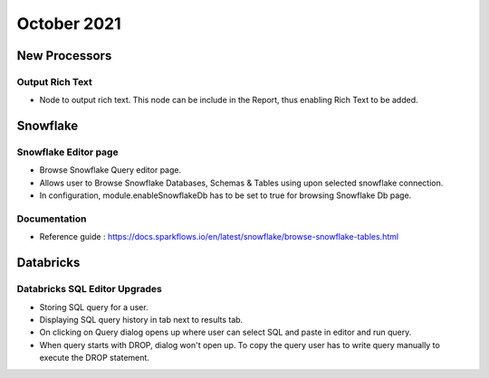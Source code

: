 October 2021
===========


New Processors
---------------

Output Rich Text
+++++

- Node to output rich text. This node can be include in the Report, thus enabling Rich Text to be added.

Snowflake
-------

Snowflake Editor page
+++++

- Browse Snowflake Query editor page.
- Allows user to Browse Snowflake Databases, Schemas & Tables using upon selected snowflake connection.
- In configuration, module.enableSnowflakeDb has to be set to true for browsing Snowflake Db page.

Documentation
+++++

- Reference guide : https://docs.sparkflows.io/en/latest/snowflake/browse-snowflake-tables.html

Databricks
-------

Databricks SQL Editor Upgrades
+++++

- Storing SQL query for a user.
- Displaying SQL query history in tab next to results tab.
- On clicking on Query dialog opens up where user can select SQL and paste in editor and run query.
- When query starts with DROP, dialog won't open up. To copy the query user has to write query manually to execute the DROP statement.

